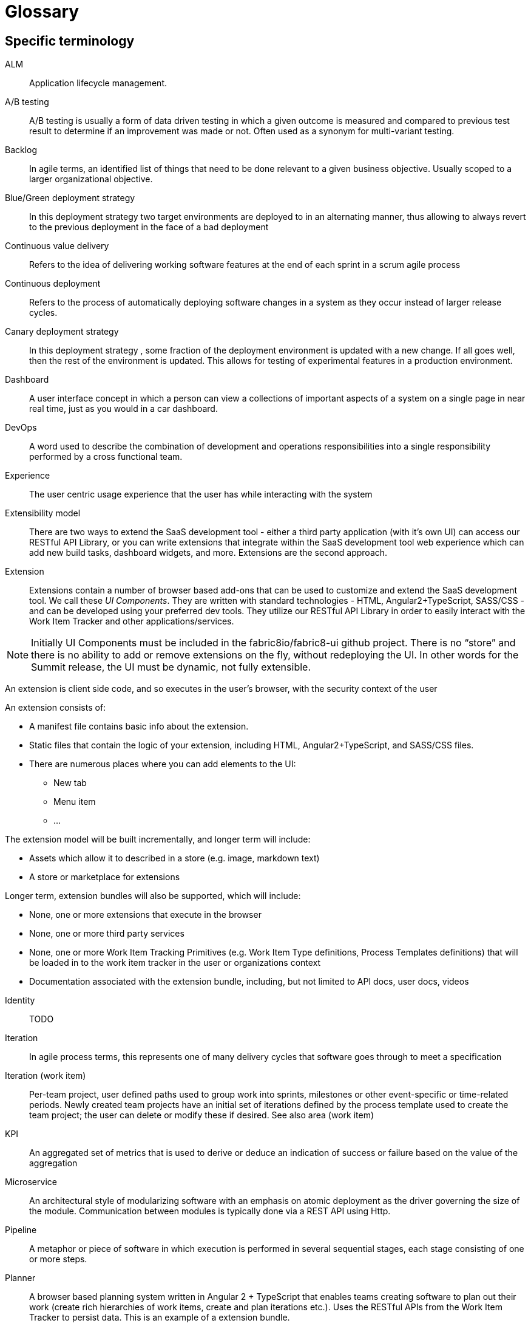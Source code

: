 = Glossary

== Specific terminology

ALM::  Application lifecycle management.
A/B testing:: A/B  testing is usually a form of data driven testing in which a given outcome is measured and compared to previous test result to determine if an improvement was made or not. Often used as a synonym for multi-variant testing.
Backlog:: In agile terms, an identified list of things that need to be done relevant to a given business objective. Usually scoped to a larger organizational objective.
Blue/Green deployment strategy:: In this deployment strategy two target environments are deployed to in an alternating manner, thus allowing to always revert to the previous deployment in the face of a bad deployment
Continuous value delivery:: Refers to the idea of delivering working software features at the end of each sprint in a scrum agile process
Continuous deployment:: Refers to the process of automatically deploying software changes in a system as they occur instead of larger release cycles.
Canary deployment strategy:: In this deployment strategy , some fraction of the deployment environment is updated with a new change. If all goes well, then the rest of the environment is updated. This allows for testing of experimental features in a production environment.
Dashboard:: A user interface concept in which a person can view a collections of important aspects of a system on a single page in near real time, just as you would in a car dashboard.
DevOps:: A word used to describe the combination of  development and operations responsibilities into a single responsibility performed by a cross functional team.
Experience:: The user centric usage experience that the user has while interacting with the system
Extensibility model:: There are two ways to extend the SaaS development tool - either a third party application (with it’s own UI) can access our RESTful API Library, or you can write extensions that integrate within the SaaS development tool web experience which can add new build tasks, dashboard widgets, and more. Extensions are the second approach.

Extension:: Extensions contain a number of browser based add-ons that can be used to customize and extend the SaaS development tool. We call these _UI Components_. They are written with standard technologies - HTML, Angular2+TypeScript, SASS/CSS - and can be developed using your preferred dev tools. They utilize our RESTful API Library in order to easily interact with the Work Item Tracker and other applications/services. 

NOTE: Initially  UI Components must be included in the fabric8io/fabric8-ui github project. There is no “store” and there is no ability to add or remove extensions on the fly, without redeploying the UI. In other words for the Summit release, the UI must be dynamic, not fully extensible.

An extension is client side code, and so executes in the user’s browser, with the security context of the user

An extension consists of:

* A manifest file contains basic info about the extension.
* Static files that contain the logic of your extension, including HTML, Angular2+TypeScript, and SASS/CSS files.
* There are numerous places where you can add elements to the UI:
** New tab
** Menu item
** ...

The extension model will be built incrementally, and longer term will include:

* Assets which allow it to described in a store (e.g. image, markdown text)
* A store or marketplace for extensions


Longer term, extension bundles will also be supported, which will include:

* None, one or more extensions that execute in the browser
* None, one or more third party services 
* None, one or more Work Item Tracking Primitives (e.g. Work Item Type definitions, Process Templates definitions) that will be loaded in to the work item tracker in the user or organizations context
* Documentation associated with the extension bundle, including, but not limited to API docs, user docs, videos

[%hardbreaks]

Identity:: TODO
Iteration:: In agile process terms, this represents one of many delivery cycles that software goes through to meet a specification
Iteration (work item):: Per-team project, user defined paths used to group work into sprints, milestones or other event-specific or time-related periods. Newly created team projects have an initial set of iterations defined by the process template used to create the team project; the user can delete or modify these if desired. See also area (work item)
KPI:: An aggregated set of metrics that is used to derive or deduce an indication of success or failure based on the value of the aggregation
Microservice:: An architectural style of modularizing software with an emphasis on atomic deployment as the driver governing the size of the module. Communication between modules is typically done via a REST API using Http.
Pipeline:: A metaphor or piece of software in which execution is performed in several sequential stages, each stage consisting of one or more steps.
Planner:: A browser based planning system written in Angular 2 + TypeScript that enables teams creating software to plan out their work (create rich hierarchies of work items, create and plan iterations etc.). Uses the RESTful APIs from the Work Item Tracker to persist data. This is an example of a extension bundle. 
Process Template:: An encoding of a development methodology (e.g. Scrum, CMMI, etc.) which is used to initially populate a newly created Team Project with elements relevant to that methodology. These elements may include, but are not limited to: a set of Work Item Type definitions; a default set of Iterations; work item queries; reports; pipeline definitions/templates;  security groups.
Project, Team:: 
* [Note that we have not yet determined exactly what to call a ‘project’ in the context of this system. ‘Foo Project’ (with Foo replaced with the product name), Team Project, etc. are all possibilities. For now, let’s use Team Project.]
* A container for related data within a defined scope. It is up to the create of the project to define the scope. The scope can be very small (“this Team Project is used to manage the development of HelloWorld”) or very large (“this Team project is used to manage the development of all of Apache OpenOffice”). A Team Project has a name and a description. It may contain work item definitions and work items. It may contain Codebases. It may contain Workspaces. It may contain Pipeline Definitions. It may contain Teams. It contains at least one Area (“/” by default) and one Iteration. A Team Project is created from a Process Template, which seeds the Team Project with an initial set of Work Item Types and various other artifacts (e.g. an initial set of Iterations). Team Projects are either Public or Private. [Public projects permit anonymous viewing of all project content, although creation of content in the project may be controlled/limited by project administrators. Private projects permit essentially any access model.]
* Another way to think of a Team Project is to consider a ‘nested dolls’ view of Pizza the Hutt. The top-most container is Pizza the Hutt (the overall SaaS). Within Pizza the Hutt are (1) Users, (2) Organizations and (3) Process Templates. Both Users and Organizations may contain Team Projects. Essentially everything else in the SaaS is contained within a Team Project. So a Team Project is a container for everything in Pizza the Hutt, except for Users, Organizations and Process Templates.
RESTful API Library:: 
The SaAS product offers three levels of API, stable, semi-stable and unstable.
* Stable APIs:
** Have a consistent design as specified by the API design guide
** Are accessed using OAuth
** Fully conform to REST principles
** Use a JSON payload
** Fully backwards compatible - a new version must be introduced to change (in any way that break the users) the API
*** Old API versions continue to work forever (backwards compatibility)
*** In essence new, optional, parameters or new verbs may be added to existing resources without incrementing the API version.
** Fully documented (for example, the WIT API)
* Semi-stable APIs
** Often the underlying component API (e.g. Jenkins) is exposed
** Often don’t follow our design guide
** Often don’t conform to REST or use JSON
** Some warning or deprecation is provided before change (policy TBC)
* Unstable APIs:
** Often the underlying component API (e.g. Jenkins) is exposed
** Often don’t follow our design guide
** Often don’t conform to REST or use JSON
** Are subject to change without warning
* Both types of API are used by the SaaS UI, and both can be used by users. Unstable APIs are clearly marked as such so that users have the correct expectation.
* Normally we start by introducing an unstable API to add functionality, and then create a stable API once the API is validated.
Remote Work Item:: TODO
Scenarios:: A specific defined interaction/sequence of interactions with a system to achieve a given goal
Service:: A piece of software executing on a server
* Exposing a REST APIs (which can share the executing users security context)
Service, Hosted:: A service, which additionally is: 
* Packaged as containers (defined using docker) either standalone or orchestrated using Kubernetes (definition file formats such as OpenShift templates or compose files supported)
Service, Hosted First Party:: A hosted service, which additionally is:
* Running in a namespace owned by the system administrator
* Has been vetted and validated by the system administrator
* TODO: Expectations on authorization and authentication - registration/certification
* Examples: Che
Service, Hosted Third Party:: A hosted service, which additionally is:
* Executed within a namespace belonging to the user, in the security context of the user
SaaS:: Software as a service
Stack:: A set of technologies chosen to satisfy a particular software implementation
Sprint:: In agile terms , a single iteration of delivery in which features are pulled from a backlog, estimated, implemented, tested, delivered according to some acceptance criteria.
Team Project:: See Project, Team.
Team stakeholder:: A party with influence who has a vested interest in the success of the project.
Two pizza team:: A colloquial way to describe the size of a team based on how many people does it take to consume 2 pizzas. The assumption is that they are not too hungry and that the pizza is a large pizza.
Tracker:: TODO
Tracker Item:: TODO
Tracker Query:: TODO
UI:: The integrated, extensible User Interface
User:: TODO
User stories:: A way to describe a scenario such that it has clear acceptance criteria and that unambiguously describes a user interaction , or the interaction between two parts of a system. Team members tak a user story and decompose it into tasks that satisfy the user story. Usually some point value is assigned to a story that serves a way to measure the rate of completing user stories.
Value proposition:: A proposed set of capabilities that is focused on delivering some specific value to the end user or customer
Velocity:: The rate at which an individual/team/organization completes user stories. Typically measured in story points. Story points are assigned to each user story for each sprint based on a relative numerical value describing the relative amount of effort required to complete. The fibonacci series is often used for relative sizing of effort. 1,2,3,5,8,13,21 where 1 could represent is 1-2 hours effort and a 21 would represent an entire sprint duration (2 weeks..1month)
Workflow:: The set of activities a developer must go through to complete a given task
Work item:: A captured representation of some work that has to be done and an instance of a _Work Item Type_. It must have a type, and it must follow the rules defined by its type.

[source,json]
.Example Work Item
----
{
    "type": "Task",
    "name": "task1",
    "fields": {
        "system.owner": "dev_user",
        "system.title": "Write API for user registration",
        "system.duration":3
    }
}
----

This example work item has `type` of `Task` and to be valid must meet any rules defined by the `Task` Work Item Type.

Work Item Tracking:: TODO
Work Item Tracking Primitive Definitions:: The metadata that defines the data structures of the captured representations of work, and how it is executed in source format (not loaded in to the system)
Work Item Tracking Primitives:: The metadata that defines the data structures of the captured representations of work, and how it is executed, loaded in the context of a user, organisation or system
Work item tracker:: The piece of software written in Go that exposes a series of stable, semi-stable and unstable APIs that enable the management of both instances of and types of work items, including work item types, work item categories, areas, iterations and workflows. Other services may register to receive notifications of events by allowing third party services to register web hooks.
Work Item Type (WIT):: A basic data structure that defines the valid structure and fields for a _Work Item_. Work item types support single inheritance; the "extendedTypeID" parameter specifies the ID of the parent work item type.

[source,json]
.Example Work Item Type
----
{
   "name":"Task",
   "fields":{
      "system.owner":{
         "required":true,
         "kind":"user"
      },
      "system.title":{
         "required":true,
         "kind":"string"
      },
      "system.duration":{
         "required":true,
         "kind":"integer"
      }
   },
 "extendedTypeID": null
}
----

== General terminology

API:: Application programming interface.
API first:: A style of  contract first development in which an experience is constructed that defines and informs the API that the software  need to function. Only then is the API implemented. This approach yields API’s that are simpler and more suited to the task at hand. 
Area (work item):: Per-team project, user defined paths used to group work items by team, product or feature areas. Newly created team projects contain a single, root area that matches the team project name; the user can modify it if desired. See also iteration (work item)
Asciidoc:: A simplified form of markup suited to creating documents. Similar to markdown in concept.
Concern:: In a software context , a concern refers to a capability, such as logging or security, that is used across several parts of a solution, and thus is shared but self contained at the same time.
Fault tolerance:: The capability of software to continue to function in a presence of failure
IDE:: Integrated Development Environment, often used to refer to tools like Eclipse, IntelliJ or Visual Studio
Java EE:: Java Enterprise Edition
Journey:: In the context of learning, a journey represents the path through a subject matter curriculum a person might follow
JVM:: Java Virtual Machine
LAMP:: Linux Apache MySQL PHP
Markdown:: A simplified document markup style optimized for reading and document writing
RHEL:: Red Hat Enterprise Linux
RDBMS:: Relational Database Management System
Scalability:: The ability of a software system to increase its capacity as demand grows, and this without changing the software.
Services, First Party:: Backend services,
Software-collections:: A name describing the set of  supported software repositories that people subscribe to
Statelessness:: The trait of software architecture that allows the saving and retrieving state from different processes
Upstream:: In open source , the upstream efforts refer to the collective efforts, repositories of the original authors of a open source software projects
XAMP:: Cross platform Apache MySQL and PHP
